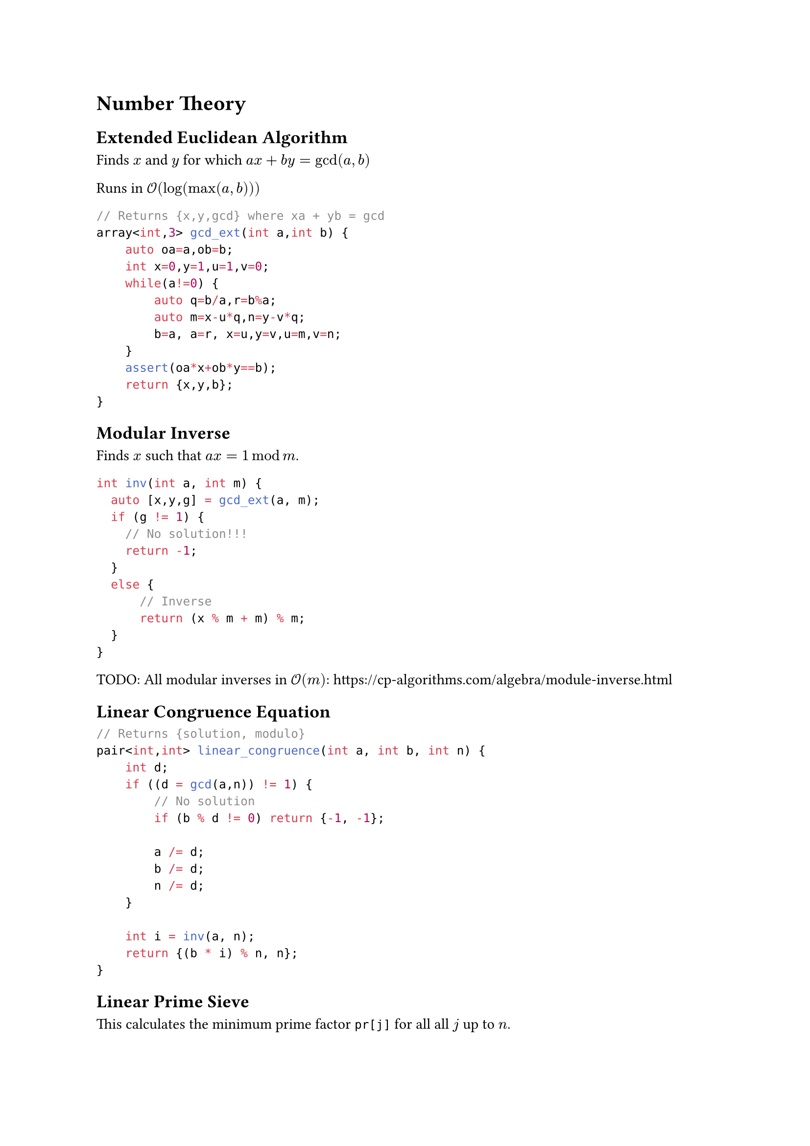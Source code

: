= Number Theory
== Extended Euclidean Algorithm
Finds $x$ and $y$ for which
$a x + b y = gcd(a,b)$

Runs in $cal(O)(log (max(a,b)))$

```cpp
// Returns {x,y,gcd} where xa + yb = gcd
array<int,3> gcd_ext(int a,int b) {
    auto oa=a,ob=b;
    int x=0,y=1,u=1,v=0;
    while(a!=0) {
        auto q=b/a,r=b%a;
        auto m=x-u*q,n=y-v*q;
        b=a, a=r, x=u,y=v,u=m,v=n;
    }
    assert(oa*x+ob*y==b);
    return {x,y,b};
}
```
== Modular Inverse
Finds $x$ such that $a x = 1 mod m$.
```cpp
int inv(int a, int m) {
  auto [x,y,g] = gcd_ext(a, m);
  if (g != 1) {
    // No solution!!!
    return -1;
  }
  else {
      // Inverse
      return (x % m + m) % m;
  }
}
```

TODO: All modular inverses in $cal(O)(m)$: https://cp-algorithms.com/algebra/module-inverse.html

== Linear Congruence Equation

```cpp
// Returns {solution, modulo}
pair<int,int> linear_congruence(int a, int b, int n) {
    int d;
    if ((d = gcd(a,n)) != 1) {
        // No solution
        if (b % d != 0) return {-1, -1};

        a /= d;
        b /= d;
        n /= d;
    }

    int i = inv(a, n);
    return {(b * i) % n, n};
}
```

== Linear Prime Sieve
This calculates the minimum prime factor `pr[j]` for all all $j$ up to $n$.

From this, we can calculate the prime factorisation of all these numbers.

```cpp
const int N = 10000000;
vector<int> lp(N+1);
vector<int> pr;

for (int i=2; i <= N; ++i) {
    if (lp[i] == 0) {
        lp[i] = i;
        pr.push_back(i);
    }
    for (int j = 0; i * pr[j] <= N; ++j) {
        lp[i * pr[j]] = pr[j];
        if (pr[j] == lp[i]) {
            break;
        }
    }
}
```

== Extended Chinese Remainder Theorem
Works for non-coprime moduli
```cpp
struct ChineseRemainder {
    int a=0,m=0;
    void add(int b, int n) {
        b=(b%n+n)%n;
        if(m==-1) return;
        if(m==0) {
            a=b;
            m=n;
            return;
        }
        auto [u,v,g] = gcd_ext(m,n);
        if((a-b)%g!=0) {
            m=-1;return;
        }
        int lam = (a-b)/g;
        m=m/g*n;
        a = b + (lam*v)%m*n;
 
        a = (a%m+m)%m;
    }
    int get(int x) {return a+m*x;}
};
```